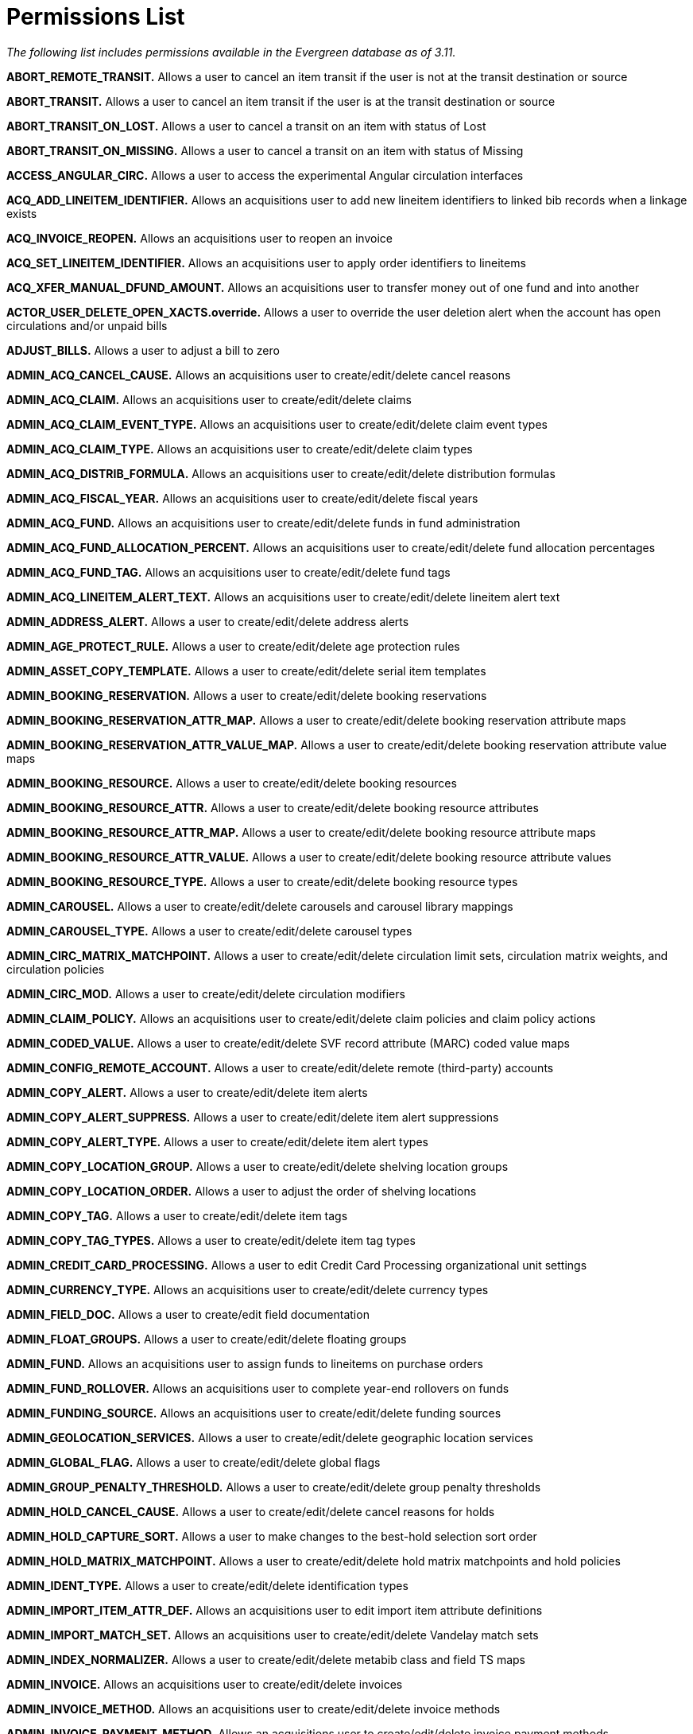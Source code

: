 = Permissions List =

_The following list includes permissions available in the Evergreen database as of 3.11._


*ABORT_REMOTE_TRANSIT.* Allows a user to cancel an item transit if the user is not at the transit destination or source

*ABORT_TRANSIT.* Allows a user to cancel an item transit if the user is
at the transit destination or source

*ABORT_TRANSIT_ON_LOST.* Allows a user to cancel a transit on an item
with status of Lost

*ABORT_TRANSIT_ON_MISSING.* Allows a user to cancel a transit on an item
with status of Missing

*ACCESS_ANGULAR_CIRC.* Allows a user to access the experimental Angular circulation interfaces

*ACQ_ADD_LINEITEM_IDENTIFIER.* Allows an acquisitions user to add new
lineitem identifiers to linked bib records when a linkage exists

*ACQ_INVOICE_REOPEN.* Allows an acquisitions user to reopen an invoice

*ACQ_SET_LINEITEM_IDENTIFIER.* Allows an acquisitions user to apply
order identifiers to lineitems

*ACQ_XFER_MANUAL_DFUND_AMOUNT.* Allows an acquisitions user to transfer
money out of one fund and into another

*ACTOR_USER_DELETE_OPEN_XACTS.override.* Allows a user to override the
user deletion alert when the account has open circulations and/or unpaid
bills

*ADJUST_BILLS.* Allows a user to adjust a bill to zero

*ADMIN_ACQ_CANCEL_CAUSE.* Allows an acquisitions user to
create/edit/delete cancel reasons

*ADMIN_ACQ_CLAIM.* Allows an acquisitions user to create/edit/delete
claims

*ADMIN_ACQ_CLAIM_EVENT_TYPE.* Allows an acquisitions user to
create/edit/delete claim event types

*ADMIN_ACQ_CLAIM_TYPE.* Allows an acquisitions user to
create/edit/delete claim types

*ADMIN_ACQ_DISTRIB_FORMULA.* Allows an acquisitions user to
create/edit/delete distribution formulas

*ADMIN_ACQ_FISCAL_YEAR.* Allows an acquisitions user to
create/edit/delete fiscal years

*ADMIN_ACQ_FUND.* Allows an acquisitions user to create/edit/delete
funds in fund administration

*ADMIN_ACQ_FUND_ALLOCATION_PERCENT.* Allows an acquisitions user to
create/edit/delete fund allocation percentages

*ADMIN_ACQ_FUND_TAG.* Allows an acquisitions user to create/edit/delete
fund tags

*ADMIN_ACQ_LINEITEM_ALERT_TEXT.* Allows an acquisitions user to
create/edit/delete lineitem alert text

*ADMIN_ADDRESS_ALERT.* Allows a user to create/edit/delete address
alerts

*ADMIN_AGE_PROTECT_RULE.* Allows a user to create/edit/delete age
protection rules

*ADMIN_ASSET_COPY_TEMPLATE.* Allows a user to create/edit/delete serial
item templates

*ADMIN_BOOKING_RESERVATION.* Allows a user to create/edit/delete booking
reservations

*ADMIN_BOOKING_RESERVATION_ATTR_MAP.* Allows a user to
create/edit/delete booking reservation attribute maps

*ADMIN_BOOKING_RESERVATION_ATTR_VALUE_MAP.* Allows a user to
create/edit/delete booking reservation attribute value maps

*ADMIN_BOOKING_RESOURCE.* Allows a user to create/edit/delete booking
resources

*ADMIN_BOOKING_RESOURCE_ATTR.* Allows a user to create/edit/delete
booking resource attributes

*ADMIN_BOOKING_RESOURCE_ATTR_MAP.* Allows a user to create/edit/delete
booking resource attribute maps

*ADMIN_BOOKING_RESOURCE_ATTR_VALUE.* Allows a user to create/edit/delete
booking resource attribute values

*ADMIN_BOOKING_RESOURCE_TYPE.* Allows a user to create/edit/delete
booking resource types

*ADMIN_CAROUSEL.* Allows a user to create/edit/delete carousels and
carousel library mappings

*ADMIN_CAROUSEL_TYPE.* Allows a user to create/edit/delete carousel
types

*ADMIN_CIRC_MATRIX_MATCHPOINT.* Allows a user to create/edit/delete
circulation limit sets, circulation matrix weights, and circulation
policies

*ADMIN_CIRC_MOD.* Allows a user to create/edit/delete circulation
modifiers

*ADMIN_CLAIM_POLICY.* Allows an acquisitions user to create/edit/delete
claim policies and claim policy actions

*ADMIN_CODED_VALUE.* Allows a user to create/edit/delete SVF record
attribute (MARC) coded value maps

*ADMIN_CONFIG_REMOTE_ACCOUNT.* Allows a user to create/edit/delete
remote (third-party) accounts

*ADMIN_COPY_ALERT.* Allows a user to create/edit/delete item alerts

*ADMIN_COPY_ALERT_SUPPRESS.* Allows a user to create/edit/delete item
alert suppressions

*ADMIN_COPY_ALERT_TYPE.* Allows a user to create/edit/delete item alert
types

*ADMIN_COPY_LOCATION_GROUP.* Allows a user to create/edit/delete
shelving location groups

*ADMIN_COPY_LOCATION_ORDER.* Allows a user to adjust the order of
shelving locations

*ADMIN_COPY_TAG.* Allows a user to create/edit/delete item tags

*ADMIN_COPY_TAG_TYPES.* Allows a user to create/edit/delete item tag
types

*ADMIN_CREDIT_CARD_PROCESSING.* Allows a user to edit Credit Card
Processing organizational unit settings

*ADMIN_CURRENCY_TYPE.* Allows an acquisitions user to create/edit/delete
currency types

*ADMIN_FIELD_DOC.* Allows a user to create/edit field documentation

*ADMIN_FLOAT_GROUPS.* Allows a user to create/edit/delete floating
groups

*ADMIN_FUND.* Allows an acquisitions user to assign funds to lineitems
on purchase orders

*ADMIN_FUND_ROLLOVER.* Allows an acquisitions user to complete year-end
rollovers on funds

*ADMIN_FUNDING_SOURCE.* Allows an acquisitions user to
create/edit/delete funding sources

*ADMIN_GEOLOCATION_SERVICES.* Allows a user to create/edit/delete
geographic location services

*ADMIN_GLOBAL_FLAG.* Allows a user to create/edit/delete global flags

*ADMIN_GROUP_PENALTY_THRESHOLD.* Allows a user to create/edit/delete
group penalty thresholds

*ADMIN_HOLD_CANCEL_CAUSE.* Allows a user to create/edit/delete cancel
reasons for holds

*ADMIN_HOLD_CAPTURE_SORT.* Allows a user to make changes to the
best-hold selection sort order

*ADMIN_HOLD_MATRIX_MATCHPOINT.* Allows a user to create/edit/delete hold
matrix matchpoints and hold policies

*ADMIN_IDENT_TYPE.* Allows a user to create/edit/delete identification
types

*ADMIN_IMPORT_ITEM_ATTR_DEF.* Allows an acquisitions user to edit import
item attribute definitions

*ADMIN_IMPORT_MATCH_SET.* Allows an acquisitions user to
create/edit/delete Vandelay match sets

*ADMIN_INDEX_NORMALIZER.* Allows a user to create/edit/delete metabib
class and field TS maps

*ADMIN_INVOICE.* Allows an acquisitions user to create/edit/delete
invoices

*ADMIN_INVOICE_METHOD.* Allows an acquisitions user to
create/edit/delete invoice methods

*ADMIN_INVOICE_PAYMENT_METHOD.* Allows an acquisitions user to
create/edit/delete invoice payment methods

*ADMIN_LIBRARY_GROUPS.* Allows a user to create/edit/delete library
groups

*ADMIN_LINEITEM_MARC_ATTR_DEF.* Allows an acquisitions user to
create/edit/delete lineitem MARC attribute definitions

*ADMIN_MARC_CODE.* Allows a user to create/edit/delete MARC code

*ADMIN_MAX_FINE_RULE.* Allows a user to create/edit/delete circulation
max fine rules

*ADMIN_MERGE_PROFILE.* Allows a user to create/edit/delete bib import
merge profiles

*ADMIN_OPENATHENS.* Allows a user to administer the OpenAthens
authentication service

*ADMIN_ORG_UNIT_CUSTOM_TREE.* Allows a user to edit custom
organizational unit trees

*ADMIN_ORG_UNIT_SETTING_TYPE.* Allows a user to create/edit/delete
organizational unit setting types

*ADMIN_ORG_UNIT_SETTING_TYPE_LOG.* Allows a user to modify the
organizational unit setting types log

*ADMIN_PRINT_TEMPLATE.* Allows a user to manage print template
administration

*ADMIN_PROVIDER.* Allows an acquisitions user to create/edit/delete
providers

*ADMIN_PROXIMITY_ADJUSTMENT.* Allows a user to create/edit/delete organizational unit
proximity adjustments

*ADMIN_RECURRING_FINE_RULE.* Allows a user to create/edit/delete
recurring fine rules

*ADMIN_REMOTEAUTH.* Allows a user to create/edit/delete remote
authentication profiles

*ADMIN_SEARCH_FILTER_GROUP.* Allows a user to manage search filter
groups and entries

*ADMIN_SERIAL_CAPTION_PATTERN.* Allows a user to create/edit/delete
serial caption and pattern objects

*ADMIN_SERIAL_DISTRIBUTION.* Allows a user to create/edit/delete serial
distribution objects

*ADMIN_SERIAL_ITEM.* Allows a user to create/edit/delete serial items

*ADMIN_SERIAL_PATTERN_TEMPLATE.* Allows a user to create/edit/delete
serial prediction pattern templates

*ADMIN_SERIAL_STREAM.* Allows a user to create/edit/delete serial stream
objects

*ADMIN_SERIAL_SUBSCRIPTION.* Allows a user to create/edit/delete serial
subscription objects

*ADMIN_SERVER_ADDON_FOR_WORKSTATION.* Allows a user to specify which
server add-ons get invoked at the current workstation

*ADMIN_SMS_CARRIER.* Allows a user to create/edit/delete SMS carrier
entries

*ADMIN_STAFF_PORTAL_PAGE.* Allows a user to customize the staff client
portal page

*ADMIN_STANDING_PENALTY.* Allows a user to create/edit/delete standing
penalties

*ADMIN_SURVEY.* Allows a user to create/edit/delete surveys

*ADMIN_SVF.* Allows a user to create/edit/delete SVF record attributes

*ADMIN_TAG_TABLE.* Allows a user to create/edit/delete MARC tag tables

*ADMIN_TOOLBAR.* Allows a user to create/edit/delete custom toolbars

*ADMIN_TOOLBAR_FOR_ORG.* Allows a user to create/edit/delete custom
toolbars for organizational units

*ADMIN_TOOLBAR_FOR_USER.* Allows a user to create/edit/delete custom
toolbars for users

*ADMIN_TOOLBAR_FOR_WORKSTATION.* Allows a user to to create/edit/delete
custom toolbars for workstations

*ADMIN_TRIGGER_CLEANUP.* Allows a user to to create/edit/delete trigger
cleanup entries

*ADMIN_TRIGGER_EVENT_DEF.* Allows a user to create/edit/delete trigger
event definitions

*ADMIN_TRIGGER_HOOK.* Allows a user to create/edit/delete trigger hooks

*ADMIN_TRIGGER_REACTOR.* Allows a user to create/edit/delete trigger
reactors

*ADMIN_TRIGGER_TEMPLATE_OUTPUT.* Allows a user to delete trigger
template outputs

*ADMIN_TRIGGER_VALIDATOR.* Allows a user to create/edit/delete
trigger validators

*ADMIN_USER_ACTIVITY_TYPE.* Allows a user to create/edit/delete user
activity types

*ADMIN_USER_REQUEST_TYPE.* Allows a user to create/edit/delete user
purchase request types

*ADMIN_USER_SETTING_GROUP.* Allows a user to create/edit/delete user
setting groups

*ADMIN_USER_SETTING_TYPE.* Allows a user to create/edit/delete user
setting types

*ADMIN_Z3950_SOURCE.* Allows a user to create/edit/delete z39.50 sources
and index field maps

*ALLOW_ALT_TCN.* Allows a user to import a record using an alternate TCN
to avoid conflicts

*APPLY_WORKSTATION_SETTING.* Allows a user to apply values to
workstation settings

*ASSIGN_GROUP_PERM.* Allows a user to add permissions to a permission
group

*ASSIGN_WORK_ORG_UNIT.* Allows a user to assign working locations to a
staff account

*AVAIL_HOLD_COPY_RATIO_EXCEEDED.override.* Allows a user to override the event when the number of holds to available copies ratio is exceeded

*BAR_PATRON.* Allows a user to bar a patron

*CANCEL_HOLDS.* Allows a user to cancel holds

*CAPTURE_RESERVATION.* Allows a user to capture booking reservations

*CHECKIN_BYPASS_HOLD_FULFILL.* _(no longer applicable)_

CIRC_CLAIMS_RETURNED.override.* Allows a user to check in/out an item
that is marked as claims returned

*CIRC_EXCEEDS_COPY_RANGE.override.* Allows a user to override
circulation item range failure

*CIRC_OVERRIDE_DUE_DATE.* Allows a user to edit the due date on an item

*CIRC_PERMIT_OVERRIDE.* Allows a user to bypass the circulation permit
call for checkout

*CLEAR_PURCHASE_REQUEST.* Allows a user to clear completed purchase
requests

*CONTAINER_BATCH_UPDATE.* Allows a user to batch edit user accounts in a
user bucket

*COPY_ALERT_MESSAGE.override.* Allows a user to check in/out an item
that has an alert message

*COPY_BAD_STATUS.override.* Allows a user to check out an item in a
non-circulatable status

*COPY_CHECKIN.* Allows a user to check in an item

*COPY_CHECKOUT.* Allows a user to check out an item

*COPY_CIRC_NOT_ALLOWED.override.* Allows a user to check out an item
that is marked as non-circulating

*COPY_DELETE_WARNING.override.* Allows a user to override warnings about
deleting copies in problematic situations

*COPY_HOLDS.* Allows a user to place a hold on a specific item

*COPY_HOLDS_FORCE.* Allows a user to place a force hold on a specific
item

*COPY_HOLDS_RECALL.* Allows a user to place a recall hold on a specific
item

*COPY_IS_REFERENCE.override.* Allows a user to override the
COPY_IS_REFERENCE event

*COPY_NEEDED_FOR_HOLD.override.* Allows a user to force the renewal of
an item that could fulfill a hold request

*COPY_NOT_AVAILABLE.override.* Allows a user to force the checkout of
an item not in an available status

*COPY_STATUS_LONG_OVERDUE.override.* Allows a user to check in
long-overdue items, thus removing the long-overdue status on the item

*COPY_STATUS_LOST.override.* Allows a user to remove the Lost status
from an item

*COPY_STATUS_LOST_AND_PAID.override.* Allows a user to override the
COPY_STATUS_LOST_AND_PAID event

*COPY_STATUS_MISSING.override.* Allows a user to remove the Missing
status on an item

*COPY_TRANSIT_RECEIVE.* Allows a user to close out a transit on an item

*CREATE_ACQ_FUNDING_SOURCE.* Allows an acquisitions user to create
funding sources

*CREATE_AUDIENCE.* Allows a user to create MARC audience codes

*CREATE_AUTHORITY_CONTROL_SET.* Allows a user to create authority
control sets and authority browse axes

*CREATE_AUTHORITY_IMPORT_IMPORT_FIELD_DEF.* Allows a user to create
queued authority record attribute definitions

*CREATE_AUTHORITY_IMPORT_QUEUE.* Allows a user to create a queue when
importing authority records

*CREATE_AUTHORITY_RECORD.* Allows a user to create authority records

*CREATE_AUTHORITY_RECORD_NOTE.* Allows a user to create notes on
authority records

*CREATE_BIB_BTYPE.* Allows a user to create bibliographic record bucket
types

*CREATE_BIB_IMPORT_FIELD_DEF.* Allows a user to create queued bib record
attribute definitions

*CREATE_BIB_IMPORT_QUEUE.* Allows an acquisitions user to choose or
create a queue when loading MARC order records

*CREATE_BIB_LEVEL.* CREATE_BIB_LEVEL

*CREATE_BIB_PTYPE.* Allows a user to create bibliographic record peer
types

*CREATE_BIB_SOURCE.* Allows a user to create bibliographic sources

*CREATE_BIBLIO_FINGERPRINT.* Allows a user to create bibliographic
fingerprint definitions

*CREATE_BILL.* Allows a user to create a bill on a transaction

*CREATE_BILLING_TYPE.* Allows a user to create billing types

*CREATE_CIRC_DURATION.* Allows a user to create circulation durations

*CREATE_CIRC_MOD.* Allows a user to create circulation modifiers

*CREATE_CN_BTYPE.* Allows a user to create call number bucket types

*CREATE_CONTAINER.* Allows a user to create buckets for another user

*CREATE_CONTAINER_ITEM.* Allows a user to add items to another user's
bucket

*CREATE_COPY.* Allows a user to create items

*CREATE_COPY_ALERT.* Allows a user to create item alerts

*CREATE_COPY_ALERT_SUPPRESS.* Allows a user to create item alert
suppressions

*CREATE_COPY_ALERT_TYPE.* Allows a user to create item alert types

*CREATE_COPY_BTYPE.* Allows a user to create item bucket types

*CREATE_COPY_LOCATION.* Allows a user to create shelving locations

*CREATE_COPY_NOTE.* Allows a user to create item notes

*CREATE_COPY_STAT_CAT.* Allows a user to create item statistical
categories

*CREATE_COPY_STAT_CAT_ENTRY.* Allows a user to create item statistical
category entries

*CREATE_COPY_STAT_CAT_ENTRY_MAP.* Allows a user to link items to an item
statistical category entry

*CREATE_COPY_STATUS.* Allows a user to create item statuses

*CREATE_COPY_TRANSIT.* Allows a user to create a transit_copy object for
transiting an item

*CREATE_DUPLICATE_HOLDS.* Allows a user to create multiple holds on the
same title

*CREATE_FUND.* Allows an acquisitions user to create funds

*CREATE_FUND_ALLOCATION.* Allows an acquisitions user to create fund
allocations

*CREATE_FUNDING_SOURCE.* Allows an acquisitions user to create funding sources

*CREATE_HOLD_NOTIFICATION.* Allows a user to create new hold
notifications

*CREATE_HOURS_OF_OPERATION.* Allows a user to add hours of operation for
an organizational unit

*CREATE_IMPORT_ITEM.* Allows an acquisitions user to create import items

*CREATE_IMPORT_ITEM_ATTR_DEF.* Allows an acquisitions user to create
import item attribute definitions

*CREATE_IMPORT_TRASH_FIELD.* Allows a user to create import/overlay
field groups

*CREATE_IN_HOUSE_USE.* Allows a user to record in-house use

*CREATE_INVOICE.* Allows an acquisitions user to create and edit
invoices

*CREATE_INVOICE_ITEM_TYPE.* Allows an acquisitions user to create
non-bibliographic invoice item types

*CREATE_INVOICE_METHOD.* Allows a user to create invoice methods

*CREATE_ITEM_FORM.* Allows a user to create item forms

*CREATE_ITEM_TYPE.* Allows a user to create item types

*CREATE_LANGUAGE.* CREATE_LANGUAGE

*CREATE_LASSO.* _(no longer applicable)_

*CREATE_LASSO_MAP.* _(no longer applicable)_

*CREATE_LIT_FORM.* CREATE_LIT_FORM

*CREATE_LOCALE.* Allows a user to create locales

*CREATE_MARC.* Allows a user to create MARC records

*CREATE_MARC_CODE.* Allows a user to create MARC code

*CREATE_MERGE_PROFILE.* Allows a user to create bib import merge
profiles

*CREATE_METABIB_CLASS.* Allows a user to create metabib classes

*CREATE_METABIB_FIELD.* Allows a user to create metabib fields

*CREATE_METABIB_SEARCH_ALIAS.* Allows a user to create metabib search
aliases

*CREATE_MFHD_RECORD.* Allows a user to create MFHD records

*CREATE_MONOGRAPH_PART.* Allows a user to create monograph part
definitions

*CREATE_MY_CONTAINER.* Allows a user to create a bucket for themselves

*CREATE_NET_ACCESS_LEVEL.* Allows a user to create net access levels

*CREATE_NON_CAT_TYPE.* Allows a user to create non-cataloged item types

*CREATE_ORG_ADDRESS.* Allows a user to add a new organizational unit
address

*CREATE_ORG_TYPE.* Allows a user to create organizational unit types

*CREATE_ORG_UNIT.* Allows a user to create organizational units

*CREATE_ORG_UNIT_CLOSING.* Allows a user to create closed date entries
for an organizational unit

*CREATE_PATRON_STAT_CAT.* Allows a user to create patron statistical
categories

*CREATE_PATRON_STAT_CAT_ENTRY.* Allows a user to create patron
statistical category entries

*CREATE_PATRON_STAT_CAT_ENTRY_DEFAULT.* Allows a user to set a default
entry for patron statistical categories

*CREATE_PATRON_STAT_CAT_ENTRY_MAP.* Allows a user to link another user
to a patron statistical category entry

*CREATE_PAYMENT.* Allows a user to record bill payments

*CREATE_PERM.* Allows a user to create permissions in the permissions
list

*CREATE_PICKLIST.* Allows an acquisitions user to create selection lists

*CREATE_POP_BADGE.* Allows a user to create statistical popularity
badges

*CREATE_POP_PARAMETER.* Allows a user to create popularity badge
parameters

*CREATE_PRECAT.* Allows a user to create pre-cataloged items

*CREATE_PROVIDER.* Allows an acquisitions user to create providers

*CREATE_PURCHASE_ORDER.* Allows an acquisitions user to create purchase
orders

*CREATE_PURCHASE_REQUEST.* Allows a user to create patron purchase
requests

*CREATE_RECORD_NOTE.* Allows a user to create record notes

*CREATE_RELEVANCE_ADJUSTMENT.* Allows a user to create relevance
adjustments

*CREATE_REPORT_TEMPLATE.* Allows a user to create report templates

*CREATE_SURVEY.* Allows a user to create surveys

*CREATE_TITLE_NOTE.* Allows a user to create title notes

*CREATE_TRANSACTION.* Allows a user to create new billable transactions

*CREATE_TRANSIT.* Allows a user to place an item in transit

*CREATE_TRANSLATION.* Allows a user to apply translations

*CREATE_TRIGGER_CLEANUP.* Allows a user to create trigger cleanup
entries

*CREATE_TRIGGER_EVENT_DEF.* Allows a user to create trigger event
definitions

*CREATE_TRIGGER_HOOK.* Allows a user to create trigger hooks

*CREATE_TRIGGER_REACTOR.* Allows a user to create trigger reactors

*CREATE_TRIGGER_VALIDATOR.* Allows a user to create trigger validators

*CREATE_USER.* Allows a user to create (register) user accounts

*CREATE_USER_BTYPE.* Allows a user to create user bucket types

*CREATE_USER_GROUP_LINK.* Allows a user to assign secondary permission
groups to a user

*CREATE_VOLUME.* Allows a user to create call numbers

*CREATE_VOLUME_NOTE.* Allows a user to create notes on call numbers

*CREATE_VOLUME_PREFIX.* Allows a user to create call number prefix label
definitions

*CREATE_VOLUME_SUFFIX.* Allows a user to create call number suffix label
definitions

*CREATE_VR_FORMAT.* Allows a user to create videorecording formats

*CREATE_XML_TRANSFORM.* Allows a user to create XML/XSLT transform
definitions

*DEBUG_CLIENT.* Allows a user to use debug functions in the staff client

*DELETE_ACQ_FUNDING_SOURCE.* Allows an acquisitions user to delete
funding sources

*DELETE_AUDIENCE.* Allows a user to delete MARC audience codes

*DELETE_AUTHORITY_CONTROL_SET.* Allows a user to delete authority
control sets

*DELETE_AUTHORITY_IMPORT_IMPORT_FIELD_DEF.* Allows a user to delete
queued authority record attribute definitions

*DELETE_AUTHORITY_IMPORT_QUEUE.* Allows a user to delete authority
import queues

*DELETE_AUTHORITY_RECORD.* Allows a user to delete authority records

*DELETE_AUTHORITY_RECORD NOTE.* Allows a user to delete notes on
authority records

*DELETE_BIB_BTYPE.* Allows a user to delete bibliographic record bucket
types

*DELETE_BIB_IMPORT_IMPORT_FIELD_DEF.* Allows a user to delete queued bib
record attribute definitions

*DELETE_BIB_IMPORT_QUEUE.* Allows a user to delete bib import queues

*DELETE_BIB_LEVEL.* DELETE_BIB_LEVEL

*DELETE_BIB_PTYPE.* Allows a user to delete bibliographic record peer
types

*DELETE_BIB_SOURCE.* Allows a user to delete bibliographic sources

*DELETE_BIBLIO_FINGERPRINT.* Allows a user to delete bibliographic
fingerprint definitions

*DELETE_BILLING_TYPE.* Allows a user to delete billing types

*DELETE_CIRC_DURATION.* Allows a user to delete circulation duration
rules

*DELETE_CIRC_MOD.* Allows a user to delete circulation modifiers

*DELETE_CN_BTYPE.* Allows a user to delete call number bucket types

*DELETE_CONTAINER.* Allows a user to delete another user's bucket

*DELETE_CONTAINER_ITEM.* Allows a user to remove items from another
user's bucket

*DELETE_COPY.* Allows a user to delete item records

*DELETE_COPY_ALERT.* Allows a user to delete item alerts

*DELETE_COPY_ALERT_SUPPRESS.* Allows a user to delete item alert
suppressions

*DELETE_COPY_ALERT_TYPE.* Allows a user to delete item alert types

*DELETE_COPY_BTYPE.* Allows a user to delete item bucket types

*DELETE_COPY_LOCATION.* Allows a user to delete shelving locations

*DELETE_COPY_NOTE.* Allows a user to delete item notes

*DELETE_COPY_STAT_CAT.* Allows a user to delete item statistical
categories

*DELETE_COPY_STAT_CAT_ENTRY.* Allows a user to delete item statistical
category entries

*DELETE_COPY_STAT_CAT_ENTRY_MAP.* Allows a user to delete item
statistical category entry maps

*DELETE_COPY_STATUS.* Allows a user to delete item statuses

*DELETE_FUND.* Allows an acquisitions user to delete funds

*DELETE_FUND_ALLOCATION.* Allows an acquisitions user to delete fund
allocations

*DELETE_FUNDING_SOURCE.* Allows a user to delete funding sources

*DELETE_HOLDS.* Allows a user to delete holds

*DELETE_HOURS_OF_OPERATION.* Allows a user to delete (clear) hours of
operation for an organizational unit

*DELETE_IMPORT_ITEM.* Allows a user to delete import items

*DELETE_IMPORT_ITEM_ATTR_DEF.* Allows an acquisitions user to edit
import item attribute definitions

*DELETE_IMPORT_TRASH_FIELD.* Allows a user to delete import/overlay
field groups

*DELETE_INVOICE_ITEM_TYPE.* Allows an acquisitions user to delete
non-bibliographic invoice item types

*DELETE_INVOICE_METHOD.* Allows a user to delete invoice methods

*DELETE_ITEM_FORM.* Allows a user to delete item forms

*DELETE_ITEM_TYPE.* Allows a user to delete item types

*DELETE_LANGUAGE.* DELETE_LANGUAGE

*DELETE_LASSO.* _(no longer applicable)_

*DELETE_LASSO_MAP.* _(no longer applicable)_

*DELETE_LIT_FORM.* DELETE_LIT_FORM

*DELETE_LOCALE.* Allows a user to delete locales

*DELETE_MARC_CODE.* Allows a user to delete MARC code

*DELETE_MERGE_PROFILE.* Allows a user to delete bib import merge
profiles

*DELETE_METABIB_CLASS.* Allows a user to delete metabib classes

*DELETE_METABIB_FIELD.* Allows a user to delete metabib fields

*DELETE_METABIB_SEARCH_ALIAS.* Allows a user to delete metabib search
aliases

*DELETE_MFHD_RECORD.* Allows a user to delete MFHD records

*DELETE_MONOGRAPH_PART.* Allows a user to merge and delete monograph
part definitions

*DELETE_NET_ACCESS_LEVEL.* Allows a user to delete net access levels

*DELETE_NON_CAT_TYPE.* Allows a user to delete non-cataloged types

*DELETE_ORG_ADDRESS.* Allows a user to delete organizational unit
addresses

*DELETE_ORG_TYPE.* Allows a user to delete organizational unit types

*DELETE_ORG_UNIT.* Allows a user to delete organizational units

*DELETE_ORG_UNIT_CLOSING.* Allows a user to delete closed date entries
for an organizational unit

*DELETE_PATRON_STAT_CAT.* Allows a user to delete patron statistical
categories

*DELETE_PATRON_STAT_CAT_ENTRY.* Allows a user to delete patron
statistical category entries

*DELETE_PATRON_STAT_CAT_ENTRY_DEFAULT.* Allows a user to delete (unset)
a default entry in a patron statistical category

*DELETE_PATRON_STAT_CAT_ENTRY_MAP.* Allows a user to delete patron
statistical category entry maps

*DELETE_PERM.* Allows a user to delete permissions from the permissions
list

*DELETE_POP_BADGE.* Allows a user to delete statistical popularity
badges

*DELETE_POP_PARAMETER.* Allows a user to delete popularity badge
parameters

*DELETE_PROVIDER.* Allows an acquisitions user to delete providers

*DELETE_RECORD.* Allows a user to delete bibliographic records

*DELETE_RECORD_NOTE.* Allows a user to delete record notes

*DELETE_RELEVANCE_ADJUSTMENT.* Allows a user to delete relevance
adjustments

*DELETE_SURVEY.* Allows a user to delete surveys

*DELETE_TITLE_NOTE.* Allows a user to delete title notes

*DELETE_TRANSIT.* DELETE_TRANSIT

*DELETE_TRANSLATION.* Allows a user to delete translations

*DELETE_TRIGGER_CLEANUP.* Allows a user to delete trigger cleanup
entries

*DELETE_TRIGGER_EVENT_DEF.* Allows a user to delete trigger event
definitions

*DELETE_TRIGGER_HOOK.* Allows a user to delete trigger hooks

*DELETE_TRIGGER_REACTOR.* Allows a user to delete trigger reactors

*DELETE_TRIGGER_TEMPLATE_OUTPUT.* Allows a user to delete trigger
template output

*DELETE_TRIGGER_VALIDATOR.* Allows a user to delete trigger validators

*DELETE_USER.* Allows a user to delete (purge) another user's account

*DELETE_USER_BTYPE.* Allows a user to delete user bucket types

*DELETE_VOLUME.* Allows a user to delete call numbers

*DELETE_VOLUME_NOTE.* Allows a user to delete someone else's call number
notes

*DELETE_VOLUME_PREFIX.* Allows a user to delete call number prefix label
definitions

*DELETE_VOLUME_SUFFIX.* Allows a user to delete call number suffix label
definitions

*DELETE_VR_FORMAT.* Allows a user to delete videorecording formats

*DELETE_WORKSTATION.* Allows a user to remove workstations

*DELETE_XML_TRANSFORM.* Allows a user to delete XML/XSLT transform
definitions

*EDIT_SELF_IN_CLIENT.* Allows a user to edit their own account in the
staff client

*EMERGENCY_CLOSING.* Allows a user to create emergency closed date
entries for an organizational unit

*EVERYTHING.* Allows a user to perform any function where a permission is checked _(note: currently this does not include all functions)_

*GENERAL_ACQ.* Allows an acquisitions user to access acquisitions interfaces at the lowest level _(note: currently is used only to retrieve all currency types)_

*HOLD_EXISTS.override.* Allows a user to place multiple holds on a
single item

*HOLD_ITEM_CHECKED_OUT.override.* Allows a user to place a hold on an
item that they already have checked out

*IMPORT_ACQ_LINEITEM_BIB_RECORD.* Allows an acquisitions user to import
a bib record from the acquisitions staging area (on-order record) into the ILS
bib data set

*IMPORT_ACQ_LINEITEM_BIB_RECORD_UPLOAD.* Allows a user to create new
bibs directly from an acquisitions MARC file upload

*IMPORT_AUTHORITY_MARC.* Allows a user to create new authority records

*IMPORT_MARC.* Allows a user to import MARC records

*IMPORT_ON_ORDER_CAT_COPY.* Allows a users to import copies based on the
on-order items attached to a record

*IMPORT_OVERLAY_COPY.* Allows a user to overlay item data in MARC import

*IMPORT_USE_ORG_UNIT_COPIES.* Allows a users to import records based on
the number of organizational unit copies attached to a record

*ISSUANCE_HOLDS.* Allows a user to place holds on serials issuances

*ITEM_AGE_PROTECTED.override.* Allows a user to place holds on
age-protected items

*ITEM_DEPOSIT_PAID.override.* Allows a user to override the alert upon
check-in of an item that requires a deposit

*ITEM_DEPOSIT_REQUIRED.override.* Allows a user to override the alert
upon checkout of an item that requires a deposit

*ITEM_NOT_HOLDABLE.override.* Allows a user to place a hold on an item marked as not holdable

*ITEM_ON_HOLDS_SHELF.override.* Allows a user to check out an item on
the holds shelf for another patron

*ITEM_RENTAL_FEE_REQUIRED.override.* Allows a user to override the alert
upon checkout of an item that has a deposit amount but does not require
a deposit

*MANAGE_CLAIM.* Allows an acquisitions user to manage claims

*MANAGE_CUSTOM_PERM_GRP_TREE.* Allows a user to manage permission tree
display entries

*MANAGE_FUND.* Allows an acquisitions user to view/credit/debit funds

*MANAGE_FUNDING_SOURCE.* Allows an acquisitions user to
view/credit/debit funding sources

*MANAGE_HOLD_GROUPS.* Allows a user to create and cancel hold group
events

*MANAGE_PROVIDER.* Allows an acquisitions user to view and purchase from
a provider

*MANAGE_RESERVES.* Allows a user to manage courses and course materials
and associate users with courses

*MAP_MONOGRAPH_PART.* Allows a user to create/edit/delete item monograph
part maps

*MARK_BAD_DEBT.* Allows a user to mark a transaction as bad
(unrecoverable) debt

*MARK_ITEM_AVAILABLE.* Allows a user to mark an item's status as
'Available'

*MARK_ITEM_BINDERY.* Allows a user to mark an item's status as 'Bindery'

*MARK_ITEM_CATALOGING.* Allow a user to mark an item's status as
'Cataloging'

*MARK_ITEM_CHECKED_OUT.* Allows a user to mark an item's status as
'Checked out'

*MARK_ITEM_DAMAGED.* Allows a user to mark an item's status as 'Damaged'

*MARK_ITEM_DISCARD.* Allows a user to mark an item's status as 'Discard'

*MARK_ITEM_ILL.* Allows a user to mark an item's status as 'ILL'

*MARK_ITEM_IN_PROCESS.* Allows a user to mark an item's status as 'In
process'

*MARK_ITEM_IN_TRANSIT.* Allows a user to mark an item's status as 'In
transit'

*MARK_ITEM_LOST.* Allows a user to mark an item's status as 'Lost'

*MARK_ITEM_MISSING.* Allows a user to mark an item's status as 'Missing'

*MARK_ITEM_MISSING_PIECES.* Allows a user to scan an item as missing
pieces

*MARK_ITEM_ON_HOLDS_SHELF.* Allows a user to mark an item's status as
'On holds shelf'

*MARK_ITEM_ON_ORDER.* Allows a user to mark an item's status as 'On
order'

*MARK_ITEM_RESERVES.* Allows a user to mark an item's status as
'Reserves'

*MARK_ITEM_RESHELVING.* Allows a user to mark an item's status as
'Reshelving'

*MAX_HOLDS.override.* Allows a user to override the alert when the
maximum number of holds has been reached

*MAX_RENEWALS_REACHED.override.* Allows a user to renew an item that has
reached the maximum amount of renewals

*MERGE_AUTH_RECORDS.* Allows a user to merge authority records

*MERGE_BIB_RECORDS.* Allows a user to merge bib records and their
associated data regardless of their bib/call number/item-level
permissions

*MERGE_USERS.* Allows a user to merge two user profiles

*MR_HOLDS.* Allows a user to create metarecord holds

*OFFLINE_EXECUTE.* Allows a user to execute (process) an offline script
batch

*OFFLINE_UPLOAD.* Allows a user to upload an offline script

*OFFLINE_VIEW.* Allows a user to view offline sessions

*OPAC_LOGIN.* Allows a user to log in to the OPAC

*OVERRIDE_HOLD_HAS_LOCAL_COPY.* Allows a user to override the
circ.holds.hold_has_copy_at.block setting

*PATRON_EXCEEDS_CHECKOUT_COUNT.override.* Allows a user to override the
alert when a user has the maximum number of items checked out

*PATRON_EXCEEDS_FINES.override.* Allows a user to override the alert
when a user exceeds the fines threshold

*PATRON_EXCEEDS_LOST_COUNT.override.* Allows a user to override the
alert at checkout when a user has met the maximum lost item count

*PATRON_EXCEEDS_OVERDUE_COUNT.override.* Allows a user to override the
alert when patron has too many overdue items

*PERSISTENT_LOGIN.* Allows a user to authenticate and get a long-lived
session (length configured in opensrf.xml)

*PLACE_UNFILLABLE_HOLD.* Allows a user to place a hold that cannot
currently be filled

*RECEIVE_PURCHASE_ORDER.* Allows an acquisitions user to mark a purchase
order, lineitem, or individual item as received

*RECEIVE_SERIAL.* Allows an acquisitions user to receive serial items

*REFRESH_CAROUSEL.* Allows a user to refresh carousels

*REGISTER_WORKSTATION.* Allows a user to register workstations

*REMOTE_Z3950_QUERY.* Allows a user to perform z39.50 queries against
remote servers

*REMOVE_GROUP_PERM.* Allows a user to delete permissions from a
permission group

*REMOVE_USER_GROUP_LINK.* Allows a user to remove secondary permission
groups from a user

*RENEW_CIRC.* Allows a user to renew an item's circulation on another
user's account

*RENEW_HOLD_OVERRIDE.* Allows a user to renew an item's circulation even
if it is required for a hold

*REQUEST_HOLDS.* Allows a user to create holds for another user

*REQUEST_HOLDS_OVERRIDE.* _(no longer applicable)_

*RETRIEVE_RESERVATION_PULL_LIST.* Allows a user to retrieve the booking
reservation pull list

*RUN_REPORTS.* Allows a user to run reports

*RUN_SIMPLE_REPORTS.* Allows a user to access Simple Reports

*SAVED_FILTER_DIALOG_FILTERS.* Allows a user to save and load sets of
filters for filter dialogs, available in certain staff interfaces

*SET_CIRC_CLAIMS_RETURNED.* Allows a user to mark an item as 'Claims
Returned'

*SET_CIRC_CLAIMS_RETURNED.override.* Allows a user to override the
maximum claims returned value for a patron

*SET_CIRC_LONG_OVERDUE.* Allows the user to mark an item as 'Long
Overdue'

*SET_CIRC_LOST.* Allows a user to mark an item as 'Lost'

*SHARE_REPORT_FOLDER.* Allows a user to share their report folders

*SSO_ADMIN.* Allows a user to edit single sign on (SSO) organizational
unit settings

*STAFF_LOGIN.* Allows a user to log in to the staff client

*TITLE_HOLDS.* Allows a user to place a title-level hold

*TOTAL_HOLD_COPY_RATIO_EXCEEDED.override.* Allows a user to override the
TOTAL_HOLD_COPY_RATIO_EXCEEDED event 

*TRANSIT_CHECKIN_INTERVAL_BLOCK.override.* Allows a user to override the
TRANSIT_CHECKIN_INTERVAL_BLOCK event

*TRANSIT_COPY.* TRANSIT_COPY

*UNBAR_PATRON.* Allows a user to unbar a patron

*UPDATE_ACQ_FUNDING_SOURCE.* Allows a user to edit acquisitions funding
sources

*UPDATE_AUDIENCE.* Allows a user to edit MARC audience codes

*UPDATE_AUTHORITY_CONTROL_SET.* Allow a user to modify authority control
sets

*UPDATE_AUTHORITY_IMPORT_IMPORT_FIELD_DEF.* Allows a user to edit queued
authority record attribute definitions

*UPDATE_AUTHORITY_IMPORT_QUEUE.* Allows a user to edit authority import
queues

*UPDATE_AUTHORITY_RECORD.* Allows a user to modify authority records

*UPDATE_AUTHORITY_RECORD_NOTE.* Allows a user to edit notes on authority
records

*UPDATE_BATCH_COPY.* Allows a user to batch edit item records

*UPDATE_BIB_BTYPE.* Allows a user to edit bibliographic record bucket
types

*UPDATE_BIB_IMPORT_IMPORT_FIELD_DEF.* Allows a user to edit queued bib
record attribute definitions

*UPDATE_BIB_IMPORT_QUEUE.* Allows a user to edit bibliographic import
queues

*UPDATE_BIB_LEVEL.* UPDATE_BIB_LEVEL

*UPDATE_BIB_PTYPE.* Allows a user to edit bibliographic record peer types

*UPDATE_BIB_SOURCE.* Allows a user to edit bibliographic sources

*UPDATE_BIBLIO_FINGERPRINT.* Allows a user to edit bibliographic
fingerprint definitions

*UPDATE_BILL_NOTE.* Allows a user to edit the note on a bill

*UPDATE_BILLING_TYPE.* Allows a user to edit billing types

*UPDATE_CIRC_DURATION.* Allows a user to edit circulation duration rules

*UPDATE_CIRC_MOD.* Allows a user to edit circulation modifiers

*UPDATE_CN_BTYPE.* Allows a user to edit call number bucket types

*UPDATE_CONTAINER.* Allows a user to edit another user's bucket

*UPDATE_COPY.* Allows a user to edit items

*UPDATE_COPY_ALERT.* Allows a user to edit item alerts

*UPDATE_COPY_ALERT_SUPPRESS.* Allows a user to edit item alert
suppressions

*UPDATE_COPY_ALERT_TYPE.* Allows a user to edit item alert types

*UPDATE_COPY_BARCODE.* Allows a user to edit (replace) the barcode for
an item

*UPDATE_COPY_BTYPE.* Allows a user to edit item bucket types

*UPDATE_COPY_LOCATION.* Allows a user to edit shelving locations

*UPDATE_COPY_NOTE.* Allows a user to edit item notes

*UPDATE_COPY_STAT_CAT.* Allows a user to edit item statistical
categories

*UPDATE_COPY_STAT_CAT_ENTRY.* Allows a user to edit item statistical
category entries

*UPDATE_COPY_STATUS.* Allows a user to edit the attributes of an item
status

*UPDATE_FUND.* Allows an acquisitions user to edit funds

*UPDATE_FUND_ALLOCATION.* Allows a user to edit fund allocations

*UPDATE_FUNDING_SOURCE.* Allows an acquisitions user to edit funding
sources

*UPDATE_GROUP_PERM.* Allows a user to edit permission depth and
grantability

*UPDATE_HOLD.* Allows a user to edit another user's holds

*UPDATE_HOLD_REQUEST_TIME.* Allows a user to edit a hold's request date,
therefore moving a hold to the top of the holds queue

*UPDATE_HOURS_OF_OPERATION.* Allows a user to edit hours of operation
for an organizational unit

*UPDATE_IMPORT_ITEM.* Allows a user to edit import items

*UPDATE_IMPORT_ITEM_ATTR_DEF.* Allows a user to edit import item
attribute definitions

*UPDATE_IMPORT_TRASH_FIELD.* Allows a user to edit import/overlay field
groups

*UPDATE_INVOICE_ITEM_TYPE.* Allows an acquisitions user to edit
non-bibliographic invoice item types

*UPDATE_INVOICE_METHOD.* Allows a user to edit invoice methods

*UPDATE_ITEM_FORM.* Allows a user to edit item forms

*UPDATE_ITEM_TYPE.* Allows a user to edit item types

*UPDATE_LANGUAGE.* UPDATE_LANGUAGE

*UPDATE_LASSO.* _(no longer applicable)_

*UPDATE_LASSO_MAP.* _(no longer applicable)_

*UPDATE_LIT_FORM.* UPDATE_LIT_FORM

*UPDATE_LOCALE.* Allows a user to edit locales

*UPDATE_MARC.* Allows a user to edit MARC records

*UPDATE_MARC_CODE.* Allows a user to edit MARC code

*UPDATE_MERGE_PROFILE.* Allows a user to edit bib import merge profiles

*UPDATE_METABIB_CLASS.* Allows a user to edit metabib classes

*UPDATE_METABIB_FIELD.* Allows a user to edit metabib fields

*UPDATE_METABIB_SEARCH_ALIAS.* Allows a user to edit metabib search
aliases

*UPDATE_MFHD_RECORD.* Allows a user to edit MFHD records

*UPDATE_MONOGRAPH_PART.* Allows a user to edit monograph part
definitions

*UPDATE_NET_ACCESS_LEVEL.* Allows a user to edit net access levels

*UPDATE_NON_CAT_TYPE.* Allows a user to edit non-cataloged types

*UPDATE_ORG_ADDRESS.* Allows a user to edit organizational unit
addresses

*UPDATE_ORG_SETTING.* Allows a user to edit organizational unit settings

*UPDATE_ORG_TYPE.* Allows a user to edit organizational unit types

*UPDATE_ORG_UNIT.* Allows a user to edit the main settings for an
organizational unit

*UPDATE_ORG_UNIT_CLOSING.* Allows a user to edit closed date entries for
an organizational unit

*UPDATE_ORG_UNIT_SETTING_ALL.* Allows a user to edit all organizational
unit settings in the Library Settings Editor

*UPDATE_ORG_UNIT_SETTING.auth.opac_timeout.* Allows a user to edit the
auth.opac_timeout setting in the Library Settings Editor

*UPDATE_ORG_UNIT_SETTING.auth.staff_timeout.* Allows a user to edit the
auth.staff_timeout setting in the Library Settings Editor

*UPDATE_ORG_UNIT_SETTING.cat.bib.alert_on_empty.* Allows a user to edit
the cat.bib.alert_on_empty setting in the Library Settings Editor

*UPDATE_ORG_UNIT_SETTING.cat.bib.keep_on_empty.* Allows a user to edit
the cat.bib.keep_on_empty setting in the Library Settings Editor

*UPDATE_ORG_UNIT_SETTING.cat.default_item_price.* Allows a user to edit
the cat.default_item_price setting in the Library Settings Editor

*UPDATE_ORG_UNIT_SETTING.circ.block_renews_for_holds.* Allows a user to
edit the circ.block_renews_for_holds setting in the Library Settings
Editor

*UPDATE_ORG_UNIT_SETTING.circ.hold_boundary.hard.* Allows a user to edit
the circ.hold_boundary.hard setting in the Library Settings Editor

*UPDATE_ORG_UNIT_SETTING.circ.hold_boundary.soft.* Allows a user to edit
the circ.hold_boundary.soft setting in the Library Settings Editor

*UPDATE_ORG_UNIT_SETTING.circ.hold_expire_alert_interval.* Allows a user
to edit the circ.hold_expire_alert_interval setting in the Library
Settings Editor

*UPDATE_ORG_UNIT_SETTING.circ.hold_expire_interval.* Allows a user to
edit the circ.hold_expire_interval setting in the Library Settings
Editor

*UPDATE_ORG_UNIT_SETTING.circ.hold_stalling.soft.* Allows a user to edit
the circ.hold_stalling.soft setting in the Library Settings Editor

*UPDATE_ORG_UNIT_SETTING.circ.item_checkout_history.max.* Allows a user
to edit the circ.item_checkout_history.max setting in the Library
Settings Editor

*UPDATE_ORG_UNIT_SETTING.circ.lost_materials_processing_fee.* Allows a
user to edit the lost_materials_processing_fee setting in the Library
Settings Editor

*UPDATE_ORG_UNIT_SETTING.circ.max_item_price.* Allows a user to edit the
circ.max_item_price setting in the Library Settings Editor

*UPDATE_ORG_UNIT_SETTING.circ.min_item_price.* Allows a user to edit the
circ.min_item_price setting in the Library Settings Editor

*UPDATE_ORG_UNIT_SETTING.circ.reshelving_complete.interval.* Allows a
user to edit the circ.reshelving_complete.interval setting in the
Library Settings Editor

*UPDATE_ORG_UNIT_SETTING.circ.selfcheck.alert_on_checkout_event.* Allows
a user to edit the circ.selfcheck.alert_on_checkout_event setting in the
Library Settings Editor

*UPDATE_ORG_UNIT_SETTING.circ.selfcheck.patron_login_timeout.* Allows a
user to edit the circ.selfcheck.patron_login_timeout setting in the
Library Settings Editor

*UPDATE_ORG_UNIT_SETTING.circ.staff_client.receipt.alert_text.* Allows a
user to edit the circ.staff_client.receipt.alert_text setting in the
Library Settings Editor

*UPDATE_ORG_UNIT_SETTING.circ.void_overdue_on_lost.* Allows a user to
edit the circ.void_overdue_on_lost setting in the Library Settings
Editor

*UPDATE_ORG_UNIT_SETTING.credit.payments.allow.* Allows a user to edit
the credit.payments.allow setting in the Library Settings Editor

*UPDATE_ORG_UNIT_SETTING.global.juvenile_age_threshold.* Allows a user
to edit the global.juvenile_age_threshold setting in the Library
Settings Editor

*UPDATE_ORG_UNIT_SETTING.global.password_regex.* Allows a user to edit
the global.password_regex setting in the Library Settings Editor

*UPDATE_ORG_UNIT_SETTING.opac.barcode_regex.* Allows a user to edit the
opac.barcode_regex setting in the Library Settings Editor

*UPDATE_ORG_UNIT_SETTING.opac.matomo.* Allows a user to configure Matomo
Analytics settings in the Library Settings Editor

*UPDATE_ORG_UNIT_SETTING.opac.patron.custom_css.* Allows a user to edit
the opac.patron.custom_css setting in the Library Settings Editor

*UPDATE_ORG_UNIT_SETTING.org.bounced_emails.* Allows a user to edit the
org.bounced_emails setting in the Library Settings Editor

*UPDATE_ORG_UNIT_SETTING.patron.password.use_phone.* Allows a user to
edit the patron.password.use_phone setting in the Library Settings
Editor

*UPDATE_ORG_UNIT_SETTING.ui.hide_copy_editor_fields.* Allows a user to
edit the ui.hide_copy_editor_fields setting in the Library Settings
Editor

*UPDATE_PATRON_ACTIVE_CARD.* Allows a user to manually adjust another
user's active cards

*UPDATE_PATRON_CLAIM_NEVER_CHECKED_OUT_COUNT.* Allows a user to manually
change a patron's claims never checked out count

*UPDATE_PATRON_CLAIM_RETURN_COUNT.* Allows a user to manually change a
patron's claims returned count

*UPDATE_PATRON_COLLECTIONS_EXEMPT.* Allows a user to indicate that a
patron is exempt from collections processing

*UPDATE_PATRON_PRIMARY_CARD.* Allows a user to manually adjust another
user's primary barcode

*UPDATE_PATRON_STAT_CAT.* Allows a user to edit patron statistical
categories

*UPDATE_PATRON_STAT_CAT_ENTRY.* Allows a user to edit patron statistical
category entries

*UPDATE_PATRON_STAT_CAT_ENTRY_DEFAULT.* Allows a user to set a default
entry for patron statistical categories

*UPDATE_PAYMENT_NOTE.* Allows a user to edit the note for a payment on a
transaction

*UPDATE_PERM.* Allows a user to edit permissions in the permissions list

*UPDATE_PICKLIST.* Allows an acquisitions user to edit and reuse a
selection list

*UPDATE_PICKUP_LIB_FROM_HOLDS_SHELF.* Allows a user to change the pickup
library chosen for a hold

*UPDATE_PICKUP_LIB_FROM_TRANSIT.* Allows a user to change the pickup and
transit destinations for a captured hold item already in transit

*UPDATE_POP_BADGE.* Allows a user to delete statistical popularity
badges

*UPDATE_POP_PARAMETER.* Allows a user to edit popularity badge
parameters

*UPDATE_PROVIDER.* Allows an acquisitions user to edit providers

*UPDATE_RECORD.* Allows a user to undelete MARC records

*UPDATE_RECORD_NOTE.* Allows a user to edit record notes

*UPDATE_RELEVANCE_ADJUSTMENT.* Allows a user to edit relevance
adjustments

*UPDATE_SURVEY.* Allows a user to edit surveys

*UPDATE_TRANSIT.* UPDATE_TRANSIT

*UPDATE_TRANSLATION.* Allows a user to edit translations

*UPDATE_TRIGGER_CLEANUP.* Allows a user to edit trigger cleanup entries

*UPDATE_TRIGGER_EVENT_DEF.* Allows a user to edit trigger event
definitions

*UPDATE_TRIGGER_HOOK.* Allows a user to edit trigger hooks

*UPDATE_TRIGGER_REACTOR.* Allows a user to edit trigger reactors

*UPDATE_TRIGGER_VALIDATOR.* Allows a user to edit trigger validators

*UPDATE_USER.* Allows a user to edit another user's account

*UPDATE_USER_BTYPE.* Allows a user to edit user bucket types

*UPDATE_USER_PHOTO_URL.* Allows a user to edit the Photo URL field in
the patron registration and edit screens

*UPDATE_VOLUME.* Allows a user to edit call numbers

*UPDATE_VOLUME_NOTE.* Allows a user to edit call number notes

*UPDATE_VOLUME_PREFIX.* Allows a user to edit call number prefix label
definitions

*UPDATE_VOLUME_SUFFIX.* Allows a user to edit call number suffix label
definitions

*UPDATE_VR_FORMAT.* Allows a user to edit videorecording formats

*UPDATE_WORKSTATION.* Allows a user to take over an existing workstation
registration

*UPDATE_XML_TRANSFORM.* Allows a user to edit XML/XSLT transform
definitions

*UPLOAD_COVER_IMAGE.* Allows a user to upload a custom jacket/cover
image for a given bibliographic record for display in the staff client
and OPAC

*URL_VERIFY.* Allows a user to process and verify URLs through the
cataloging Link Checker

*URL_VERIFY_UPDATE_SETTINGS.* Allows a user to configure URL
verification organizational unit settings

*VIEW_ACQ_FUND_ALLOCATION_PERCENT.* Allows an acquisitions user to view
credits allocated to funds

*VIEW_ACQ_FUNDING_SOURCE.* Allows an acquisitions user to view funding
sources

*VIEW_ADDRESS_ALERT.* Allows a user to view address alerts

*VIEW_AUTHORITY_RECORD_NOTES.* Allows a user to view authority record
notes

*VIEW_BILLING_TYPE.* Allows a user to view billing types

*VIEW_BOOKING_RESERVATION.* Allows a user to view booking reservations

*VIEW_BOOKING_RESERVATION_ATTR_MAP.* Allows a user to view booking
reservation attribute maps

*VIEW_BOOKING_RESOURCE.* Allows a user to view booking resources

*VIEW_BOOKING_RESOURCE_TYPE.* Allows a user to view booking resource
types

*VIEW_CIRC_MATRIX_MATCHPOINT.* Allows a user to view circulation limit
sets, circulation matrix weights, and circulation policies

*VIEW_CIRCULATIONS.* Allows a user to see what another user has checked
out

*VIEW_CLAIM.* Allows an acquisitions user to view claim types and claim
type events

*VIEW_CONTAINER.* Allows a user to view another user's (shared) buckets

*VIEW_COPY_ALERT.* Allows a user to view item alerts

*VIEW_COPY_CHECKOUT_HISTORY.* Allows a user to view which users have
checked out a given item

*VIEW_COPY_NOTES.* Allows a user to view all notes attached to an item

*VIEW_CREDIT_CARD_PROCESSING.* Allows a user to view Credit Card
Processing settings in the Library Settings Editor

*VIEW_FUND.* Allows an acquisitions user to view funds under fund
administration

*VIEW_FUND_ALLOCATION.* Allows an acquisitions user to view fund
allocations

*VIEW_FUNDING_SOURCE.* Allows an acquisitions user to view funding
sources

*VIEW_GEOLOCATION_SERVICES.* Allows a user to view geographic location
services

*VIEW_GROUP_PENALTY_THRESHOLD.* Allows a user to view group penalty
thresholds

*VIEW_HOLD.* Allows a user to view another user's holds

*VIEW_HOLD_MATRIX_MATCHPOINT.* Allows a user to view hold matrix
matchpoints and hold policies

*VIEW_HOLD_NOTIFICATION.* Allows a user to view staff notifications
attached to a hold

*VIEW_HOLD_PERMIT.* Allows a user to see if another user has permission
to place a hold on a given item

*VIEW_HOLD_PULL_LIST.* Allows a user to view the holds pull list

*VIEW_IMPORT_MATCH_SET.* Allows an acquisitions user to view Vandelay
match sets

*VIEW_INVOICE.* Allows an acquisitions user to search for and print
invoices

*VIEW_MERGE_PROFILE.* Allows an acquisitions user to view Merge Profile
options

*VIEW_ORG_SETTINGS.* Allows a user to view all organizational unit
settings in the Library Settings Editor

*VIEW_PERM_GROUPS.* Allow a user to view another user's permission
groups

*VIEW_PERMISSION.* Allows a user to view the permissions list and a user’s permissions within the User Permissions Editor

*VIEW_PERMIT_CHECKOUT.* Allows a user to determine if another user can
check out an item

*VIEW_PICKLIST.* Allows an acquisitions user to view selection lists

*VIEW_PROVIDER.* Allows an acquisitions user to view providers

*VIEW_PURCHASE_ORDER.* Allows an acquisitions user to view purchase
orders

*VIEW_REPORT_OUTPUT.* Allows a user to view report outputs

*VIEW_SEARCH_FILTER_GROUP.* Allows a user to view search filter groups
and entries

*VIEW_SERIAL_SUBSCRIPTION.* Allows a user to view serial subscriptions

*VIEW_TITLE_NOTES.* Allows a user to view all notes attached to a title

*VIEW_TRANSACTION.* Allows a user to view user transactions and cash
reports

*VIEW_TRIGGER_EVENT.* Allows a user to view the circ- and hold-related
action/trigger event log attached to a user account

*VIEW_TRIGGER_EVENT_DEF.* Allows a user to view trigger event
definitions

*VIEW_USER.* Allows a user to view user accounts

*VIEW_USER_FINES_SUMMARY.* Allows a user to see the total bill balance
attached to a user account

*VIEW_USER_SETTING_TYPE.* Allows a user to view configurable user setting
types

*VIEW_USER_TRANSACTIONS.* Allows a user to view another user's bill
transactions

*VIEW_VOLUME_NOTES.* Allows a user to view all notes attached to a call
number

*VIEW_ZIP_DATA.* Allows a user to query the zip code data method

*VOID_BILLING.* Allows a user to void bills

*VOLUME_HOLDS.* Allows a user to place a call number-level hold

*actor.org_unit.closed_date.create.* Allows a user to create closed date
entries for an organizational unit

*actor.org_unit.closed_date.delete.* Allows a user to delete closed date
entries for an organizational unit

*actor.org_unit.closed_date.update.* Allows a user to edit closed date
entries for an organizational unit

*group_application.user.* Allows a user to create and edit users in the
User permission group

*group_application.user.patron.* Allows a user to create and edit users
in the Patron permission group

*group_application.user.sip_client.* Allows a user to create and edit
users in the SIP-Client permission group

*group_application.user.staff.* Allows a user to create and edit users
in the Staff permission group

*group_application.user.staff.acq.* Allows a user to create and edit
users in the Acquisitions permission groups

*group_application.user.staff.acq_admin.* Allows a user to create and
edit users in Acquisitions Administration permission groups

*group_application.user.staff.admin.global_admin.* Allows a user to
create and edit users in the GlobalAdmin permission group

*group_application.user.staff.admin.lib_manager.* Allows a user to
create and edit users in the LibraryManager permission group

*group_application.user.staff.admin.local_admin.* Allows a user to
create and edit users in the LocalAdmin permission group

*group_application.user.staff.admin.system_admin.* Allows a user to
create and edit users in the System Administrator permission group

*group_application.user.staff.cat.* Allows a user to create and edit
users in the Cataloger permission groups

*group_application.user.staff.cat_admin.* Allows a user to create and
edit users in the Cataloging Administrator permission group

*group_application.user.staff.cat.cat1.* Allows a user to create and
edit users in the Cat1 permission group

*group_application.user.staff.circ.* Allows a user to create and edit
users in the Circulator permission groups

*group_application.user.staff.circ_admin.* Allows a user to create and
edit users in the Circulation Administrator permission group

*group_application.user.staff.data_review.* Allows a user to create and
edit users in the Data Review permission group

*group_application.user.staff.supercat.* Allows a user to create and
edit users in the SuperCat permission group

*group_application.user.staff.volunteers.* Allows a user to create and
edit users in the Volunteers permission group

*group_application.user.vendor.* Allows a user to create and edit users
in the Vendor permission groups

*money.collections_tracker.create.* Allows a user to put a user into
collections

*money.collections_tracker.delete.* Allows a user to remove a user from
collections

*user_request.create.* Allows a user to create patron purchase requests

*user_request.delete.* Allows a user to delete patron purchase requests

*user_request.update.* Allows a user to edit patron purchase requests

*user_request.view.* Allows a user to view patron purchase requests
